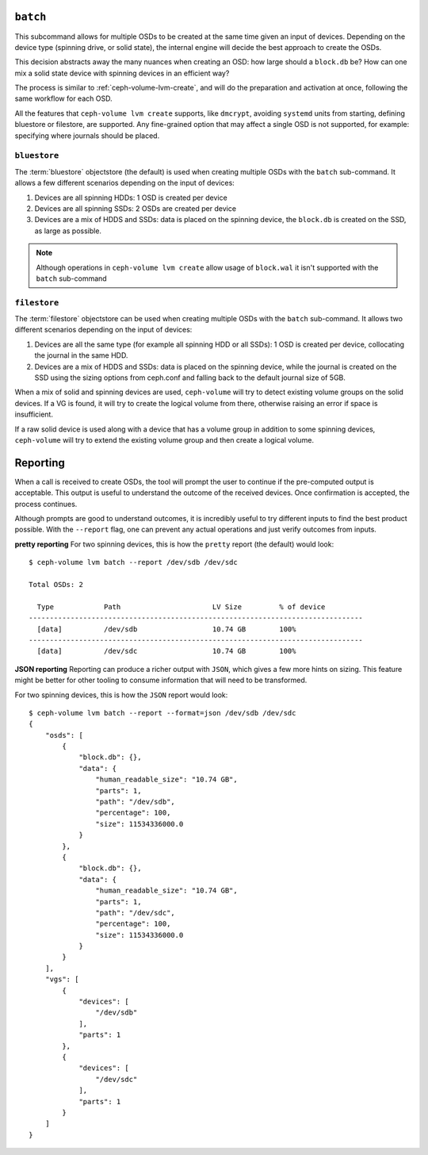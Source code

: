 .. _ceph-volume-lvm-batch:

``batch``
===========
This subcommand allows for multiple OSDs to be created at the same time given
an input of devices. Depending on the device type (spinning drive, or solid
state), the internal engine will decide the best approach to create the OSDs.

This decision abstracts away the many nuances when creating an OSD: how large
should a ``block.db`` be? How can one mix a solid state device with spinning
devices in an efficient way?

The process is similar to :ref:`ceph-volume-lvm-create`, and will do the
preparation and activation at once, following the same workflow for each OSD.

All the features that ``ceph-volume lvm create`` supports, like ``dmcrypt``,
avoiding ``systemd`` units from starting, defining bluestore or filestore,
are supported. Any fine-grained option that may affect a single OSD is not
supported, for example: specifying where journals should be placed.


.. _ceph-volume-lvm-batch_bluestore:

``bluestore``
-------------
The :term:`bluestore` objectstore (the default) is used when creating multiple OSDs
with the ``batch`` sub-command. It allows a few different scenarios depending
on the input of devices:

#. Devices are all spinning HDDs: 1 OSD is created per device
#. Devices are all spinning SSDs: 2 OSDs are created per device
#. Devices are a mix of HDDS and SSDs: data is placed on the spinning device,
   the ``block.db`` is created on the SSD, as large as possible.


.. note:: Although operations in ``ceph-volume lvm create`` allow usage of
          ``block.wal`` it isn't supported with the ``batch`` sub-command


.. _ceph-volume-lvm-batch_filestore:

``filestore``
-------------
The :term:`filestore` objectstore can be used when creating multiple OSDs
with the ``batch`` sub-command. It allows two different scenarios depending
on the input of devices:

#. Devices are all the same type (for example all spinning HDD or all SSDs):
   1 OSD is created per device, collocating the journal in the same HDD.
#. Devices are a mix of HDDS and SSDs: data is placed on the spinning device,
   while the journal is created on the SSD using the sizing options from
   ceph.conf and falling back to the default journal size of 5GB.


When a mix of solid and spinning devices are used, ``ceph-volume`` will try to
detect existing volume groups on the solid devices. If a VG is found, it will
try to create the logical volume from there, otherwise raising an error if
space is insufficient.

If a raw solid device is used along with a device that has a volume group in
addition to some spinning devices, ``ceph-volume`` will try to extend the
existing volume group and then create a logical volume.

.. _ceph-volume-lvm-batch_report:

Reporting
=========
When a call is received to create OSDs, the tool will prompt the user to
continue if the pre-computed output is acceptable. This output is useful to
understand the outcome of the received devices. Once confirmation is accepted,
the process continues.

Although prompts are good to understand outcomes, it is incredibly useful to
try different inputs to find the best product possible. With the ``--report``
flag, one can prevent any actual operations and just verify outcomes from
inputs.

**pretty reporting**
For two spinning devices, this is how the ``pretty`` report (the default) would
look::

    $ ceph-volume lvm batch --report /dev/sdb /dev/sdc

    Total OSDs: 2

      Type            Path                      LV Size         % of device
    --------------------------------------------------------------------------------
      [data]          /dev/sdb                  10.74 GB        100%
    --------------------------------------------------------------------------------
      [data]          /dev/sdc                  10.74 GB        100%



**JSON reporting**
Reporting can produce a richer output with ``JSON``, which gives a few more
hints on sizing. This feature might be better for other tooling to consume
information that will need to be transformed.

For two spinning devices, this is how the ``JSON`` report would look::

    $ ceph-volume lvm batch --report --format=json /dev/sdb /dev/sdc
    {
        "osds": [
            {
                "block.db": {},
                "data": {
                    "human_readable_size": "10.74 GB",
                    "parts": 1,
                    "path": "/dev/sdb",
                    "percentage": 100,
                    "size": 11534336000.0
                }
            },
            {
                "block.db": {},
                "data": {
                    "human_readable_size": "10.74 GB",
                    "parts": 1,
                    "path": "/dev/sdc",
                    "percentage": 100,
                    "size": 11534336000.0
                }
            }
        ],
        "vgs": [
            {
                "devices": [
                    "/dev/sdb"
                ],
                "parts": 1
            },
            {
                "devices": [
                    "/dev/sdc"
                ],
                "parts": 1
            }
        ]
    }
